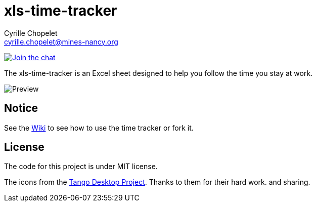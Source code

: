 = xls-time-tracker
Cyrille Chopelet <cyrille.chopelet@mines-nancy.org>

// Set your repository informations here.
:github-user: KeyboardPlaying
:github-repo: xls-time-tracker

:url-wiki: https://github.com/KeyboardPlaying/xls-time-tracker/wiki

// The badges. Should not require any change.
image:http://img.shields.io/badge/gitter-join_chat_%E2%86%92-1dce73.svg[Join the chat, link="https://gitter.im/KeyboardPlaying/xls-time-tracker?utm_source=badge&utm_medium=badge&utm_campaign=pr-badge&utm_content=badge"]

// Now, the main documentation.

The xls-time-tracker is an Excel sheet designed to help you follow the time you stay at work.

image:doc/screenshots/xls-time-tracker.png[Preview,align="center"]

== Notice

See the {url-wiki}[Wiki] to see how to use the time tracker or fork it.

== License

The code for this project is under MIT license.

The icons from the http://tango.freedesktop.org/:[Tango Desktop Project]. Thanks to them for their hard work. and sharing.
